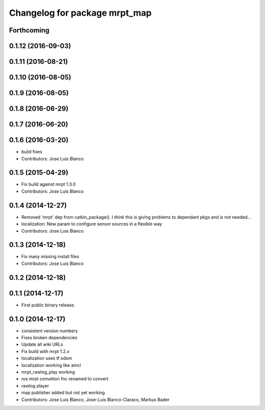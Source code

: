 ^^^^^^^^^^^^^^^^^^^^^^^^^^^^^^
Changelog for package mrpt_map
^^^^^^^^^^^^^^^^^^^^^^^^^^^^^^

Forthcoming
-----------

0.1.12 (2016-09-03)
-------------------

0.1.11 (2016-08-21)
-------------------

0.1.10 (2016-08-05)
-------------------

0.1.9 (2016-08-05)
------------------

0.1.8 (2016-06-29)
------------------

0.1.7 (2016-06-20)
------------------

0.1.6 (2016-03-20)
------------------
* build fixes
* Contributors: Jose Luis Blanco

0.1.5 (2015-04-29)
------------------
* Fix build against mrpt 1.3.0
* Contributors: Jose Luis Blanco

0.1.4 (2014-12-27)
------------------
* Removed 'mrpt' dep from catkin_package().
  I *think* this is giving problems to dependant pkgs and is not needed...
* localization: New param to configure sensor sources in a flexible way
* Contributors: Jose Luis Blanco

0.1.3 (2014-12-18)
------------------
* Fix many missing install files
* Contributors: Jose Luis Blanco

0.1.2 (2014-12-18)
------------------

0.1.1 (2014-12-17)
------------------
* First public binary release.

0.1.0 (2014-12-17)
------------------
* consistent version numbers
* Fixes broken dependencies
* Update all wiki URLs
* Fix build with mrpt 1.2.x
* localization uses tf odom
* localization working like amcl
* mrpt_rawlog_play working
* ros mrpt convetion fnc renamed to convert
* rawlog player
* map publisher added but not yet working
* Contributors: Jose Luis Blanco, Jose-Luis Blanco-Claraco, Markus Bader

